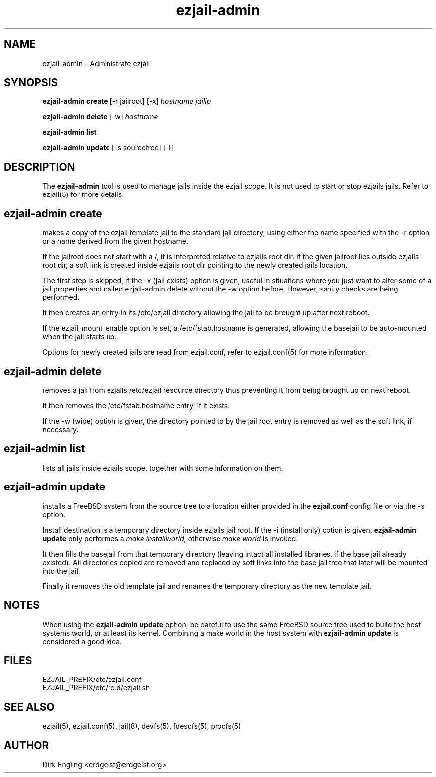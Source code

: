 .TH ezjail\-admin 1
.SH NAME
ezjail-admin \- Administrate ezjail
.SH SYNOPSIS
.T
.B ezjail-admin create
[-r jailroot] [-x]
.I hostname jailip

.T
.B ezjail-admin delete
[-w]
.I hostname

.T
.B ezjail-admin list

.T
.B ezjail-admin update
[-s sourcetree] [-i]
.SH DESCRIPTION
The
.B ezjail-admin
tool is used to manage jails inside the ezjail scope. It is not used 
to start or stop ezjails jails. Refer to ezjail(5) for more details. 
.SH ezjail-admin create
makes a copy of the ezjail template jail to the standard jail directory,
using either the name specified with the -r option or a name derived from 
the given hostname.

If the jailroot does not start with a /, it is 
interpreted relative to ezjails root dir. If the given jailroot lies 
outside ezjails root dir, a soft link is created inside ezjails root dir 
pointing to the newly created jails location.

The first step is skipped, if the -x (jail exists) option is given, useful 
in situations where you just want to alter some of a jail properties and 
called ezjail-admin delete without the -w option before. However, sanity 
checks are being performed.

It then creates an entry in its /etc/ezjail directory allowing the 
jail to be brought up after next reboot.

If the ezjail_mount_enable option is set, a /etc/fstab.hostname is 
generated, allowing the basejail to be auto-mounted when the jail starts 
up.

Options for newly created jails are read from ezjail.conf, refer to 
ezjail.conf(5) for more information.
.SH ezjail-admin delete
removes a jail from ezjails /etc/ezjail resource directory thus preventing 
it from being brought up on next reboot.

It then removes the /etc/fstab.hostname entry, if it exists.

If the -w (wipe) option is given, the directory pointed to by the jail 
root entry is removed as well as the soft link, if necessary.
.SH ezjail-admin list
lists all jails inside ezjails scope, together with some information on 
them.
.SH ezjail-admin update
installs a FreeBSD system from the source tree to a location either
provided in the
.B ezjail.conf
config file or via the -s option.

Install destination is a temporary directory inside ezjails jail root. If 
the -i (install only) option is given,
.B ezjail-admin update
only performes a
.I make installworld,
otherwise
.I make world
is invoked.

It then fills the basejail from that temporary directory (leaving intact 
all installed libraries, if the base jail already existed). All
directories copied are removed and replaced by soft links into the 
base jail tree that later will be mounted into the jail.

Finally it removes the old template jail and renames the 
temporary directory as the new template jail.
.SH NOTES
When using the
.B ezjail-admin update
option, be careful to use the same FreeBSD source tree used to build the 
host systems world, or at least its kernel. Combining a make world in the 
host system with
.B ezjail-admin update
is considered a good idea.
.SH FILES
.T4
EZJAIL_PREFIX/etc/ezjail.conf
.br
EZJAIL_PREFIX/etc/rc.d/ezjail.sh
.SH "SEE ALSO"
ezjail(5), ezjail.conf(5), jail(8), devfs(5), fdescfs(5), procfs(5)
.SH AUTHOR
Dirk Engling <erdgeist@erdgeist.org>
